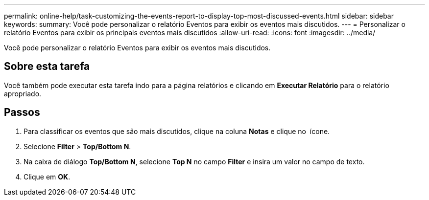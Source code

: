 ---
permalink: online-help/task-customizing-the-events-report-to-display-top-most-discussed-events.html 
sidebar: sidebar 
keywords:  
summary: Você pode personalizar o relatório Eventos para exibir os eventos mais discutidos. 
---
= Personalizar o relatório Eventos para exibir os principais eventos mais discutidos
:allow-uri-read: 
:icons: font
:imagesdir: ../media/


[role="lead"]
Você pode personalizar o relatório Eventos para exibir os eventos mais discutidos.



== Sobre esta tarefa

Você também pode executar esta tarefa indo para a página relatórios e clicando em *Executar Relatório* para o relatório apropriado.



== Passos

. Para classificar os eventos que são mais discutidos, clique na coluna *Notas* e clique no image:../media/click-to-see-menu.gif[""] ícone.
. Selecione *Filter* > *Top/Bottom N*.
. Na caixa de diálogo *Top/Bottom N*, selecione *Top N* no campo *Filter* e insira um valor no campo de texto.
. Clique em *OK*.


